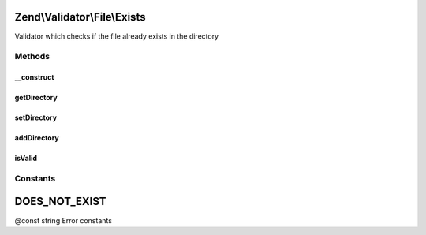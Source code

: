 .. Validator/File/Exists.php generated using docpx on 01/30/13 03:32am


Zend\\Validator\\File\\Exists
=============================

Validator which checks if the file already exists in the directory

Methods
+++++++

__construct
-----------

.. function:: __construct()


    Sets validator options

    :param string|array|\Traversable: 



getDirectory
------------

.. function:: getDirectory()


    Returns the set file directories which are checked

    :param bool: Returns the values as array; when false, a concatenated string is returned

    :rtype: string|null 



setDirectory
------------

.. function:: setDirectory()


    Sets the file directory which will be checked

    :param string|array: The directories to validate

    :rtype: Extension Provides a fluent interface



addDirectory
------------

.. function:: addDirectory()


    Adds the file directory which will be checked

    :param string|array: The directory to add for validation

    :rtype: Extension Provides a fluent interface

    :throws: Exception\InvalidArgumentException 



isValid
-------

.. function:: isValid()


    Returns true if and only if the file already exists in the set directories

    :param string|array: Real file to check for existence

    :rtype: bool 





Constants
+++++++++

DOES_NOT_EXIST
==============

@const string Error constants

